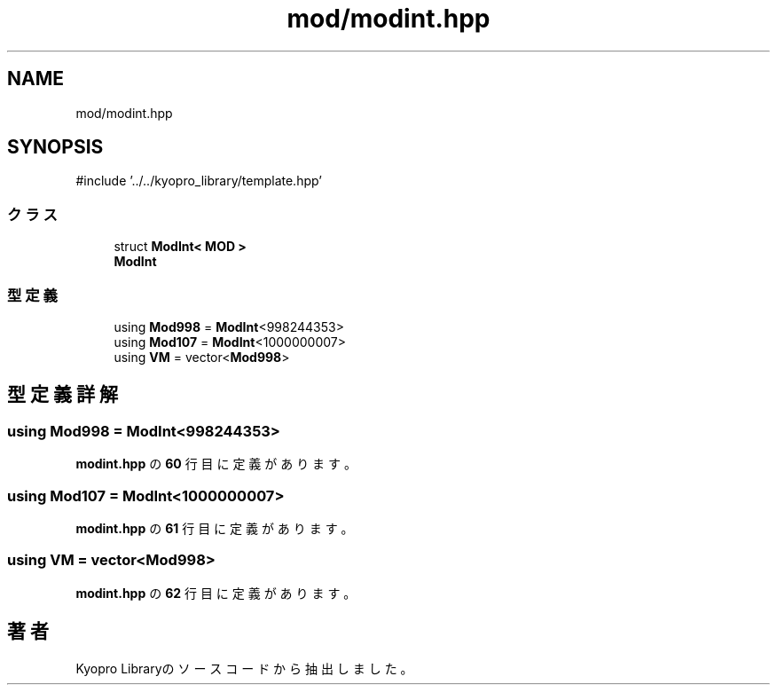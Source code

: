 .TH "mod/modint.hpp" 3 "Kyopro Library" \" -*- nroff -*-
.ad l
.nh
.SH NAME
mod/modint.hpp
.SH SYNOPSIS
.br
.PP
\fR#include '\&.\&./\&.\&./kyopro_library/template\&.hpp'\fP
.br

.SS "クラス"

.in +1c
.ti -1c
.RI "struct \fBModInt< MOD >\fP"
.br
.RI "\fBModInt\fP "
.in -1c
.SS "型定義"

.in +1c
.ti -1c
.RI "using \fBMod998\fP = \fBModInt\fP<998244353>"
.br
.ti -1c
.RI "using \fBMod107\fP = \fBModInt\fP<1000000007>"
.br
.ti -1c
.RI "using \fBVM\fP = vector<\fBMod998\fP>"
.br
.in -1c
.SH "型定義詳解"
.PP 
.SS "using \fBMod998\fP = \fBModInt\fP<998244353>"

.PP
 \fBmodint\&.hpp\fP の \fB60\fP 行目に定義があります。
.SS "using \fBMod107\fP = \fBModInt\fP<1000000007>"

.PP
 \fBmodint\&.hpp\fP の \fB61\fP 行目に定義があります。
.SS "using \fBVM\fP = vector<\fBMod998\fP>"

.PP
 \fBmodint\&.hpp\fP の \fB62\fP 行目に定義があります。
.SH "著者"
.PP 
 Kyopro Libraryのソースコードから抽出しました。
